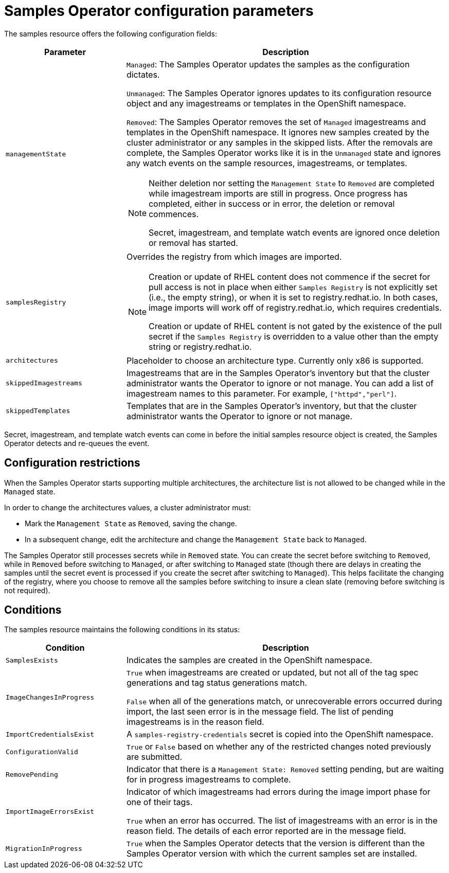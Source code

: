 // Module included in the following assemblies:
//
// * openshift_images/configuring_samples_operator.adoc


[id="samples-operator-configuration_{context}"]
= Samples Operator configuration parameters

The samples resource offers the following configuration fields:

[cols="3a,8a",options="header"]
|===
|Parameter |Description

|`managementState`
|`Managed`: The Samples Operator updates the samples as the configuration
dictates.

`Unmanaged`: The Samples Operator ignores updates to its configuration
resource object and any imagestreams or templates in the OpenShift namespace.

`Removed`: The Samples Operator removes the set of `Managed` imagestreams
and templates in the OpenShift namespace. It ignores new samples created by the
cluster administrator or any samples in the skipped lists. After the removals are
complete, the Samples Operator works like it is in the `Unmanaged` state and ignores
any watch events on the sample resources, imagestreams, or templates.

[NOTE]
====
Neither deletion nor setting the `Management State` to `Removed` are completed
while imagestream imports are still in progress. Once progress has completed,
either in success or in error, the deletion or removal commences.

Secret, imagestream, and template watch events are ignored once deletion or
removal has started.
====

|`samplesRegistry`
|Overrides the registry from which images are imported.

[NOTE]
====
Creation or update of RHEL content does not commence if the secret for pull
access is not in place when either `Samples Registry` is not explicitly set (i.e.,
the empty string), or when it is set to registry.redhat.io. In both cases, image
imports will work off of registry.redhat.io, which requires credentials.

Creation or update of RHEL content is not gated by the existence of the pull
secret if the `Samples Registry` is overridden to a value other than the empty
string or registry.redhat.io.
====

|`architectures`
|Placeholder to choose an architecture type. Currently only x86
is supported.

|`skippedImagestreams`
|Imagestreams that are in the Samples Operator’s inventory but that the cluster
administrator wants the Operator to ignore or not manage. You can add a list of imagestream names to this parameter. For example, `["httpd","perl"]`. 

|`skippedTemplates`
|Templates that are in the Samples Operator's inventory, but that
the cluster administrator wants the Operator to ignore or not manage.

|===

Secret, imagestream, and template watch events can come in before the initial
samples resource object is created, the Samples Operator detects and re-queues the
event.

== Configuration restrictions

When the Samples Operator starts supporting multiple architectures, the
architecture list is not allowed to be changed while in the `Managed` state.

In order to change the architectures values, a cluster administrator must:

* Mark the `Management State` as `Removed`, saving the change.
* In a subsequent change, edit the architecture and change the `Management State`
back to `Managed`.

The Samples Operator still processes secrets while in `Removed` state. You can
create the secret before switching to `Removed`, while in `Removed` before
switching to `Managed`, or after switching to `Managed` state (though there are
delays in creating the samples until the secret event is processed if you create
the secret after switching to `Managed`). This helps facilitate the
changing of the registry, where you choose to remove all the samples before
switching to insure a clean slate (removing before switching is not required).

== Conditions

The samples resource maintains the following conditions in its status:

[cols="3a,8a",options="header"]
|===
|Condition |Description

|`SamplesExists`
|Indicates the samples are created in the OpenShift namespace.

|`ImageChangesInProgress`
|`True` when imagestreams are created or updated, but
not all of the tag spec generations and tag status generations match.

`False` when all of the generations match, or unrecoverable errors occurred during
import, the last seen error is in the message field. The list of pending
imagestreams is in the reason field.

|`ImportCredentialsExist`
|A `samples-registry-credentials` secret is copied into the OpenShift namespace.

|`ConfigurationValid`
|`True` or `False` based on whether any of the restricted changes noted
previously are submitted.

|`RemovePending`
|Indicator that there is a `Management State: Removed` setting pending, but are
waiting for in progress imagestreams to complete.

|`ImportImageErrorsExist`
|Indicator of which imagestreams had errors during the image import phase for
one of their tags.

`True` when an error has occurred. The list of imagestreams with an error is
in the reason field. The details of each error reported are in the
message field.

|`MigrationInProgress`
|`True` when the Samples Operator detects that the version is different than the
Samples Operator version with which the current samples set are installed.

|===
